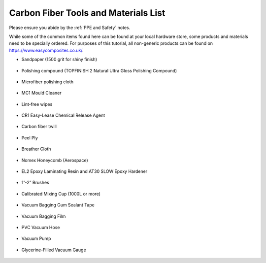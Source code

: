 Carbon Fiber Tools and Materials List
=====================================

Please ensure you abide by the :ref:`PPE and Safety` notes. 

While some of the common items found here can be found at your local hardware store, some products and materials need to be specially ordered. For purposes of this tutorial, all non-generic products can be found on https://www.easycomposites.co.uk/. 

* Sandpaper (1500 grit for shiny finish)

.. figure:: ../_static/images/sandpaper.jpg 
   :figwidth: 700px 
   :target: ../_static/images/sandpaper.jpg

* Polishing compound (TOPFINISH 2 Natural Ultra Gloss Polishing Compound)

.. figure:: ../_static/images/pc.jpg 
   :figwidth: 700px 
   :target: ../_static/images/pc.jpg

* Microfiber polishing cloth

.. figure:: ../_static/images/MF.jpg 
   :figwidth: 700px 
   :target: ../_static/images/MF.jpg

* MC1 Mould Cleaner

.. figure:: ../_static/images/MC1.jpg 
   :figwidth: 700px 
   :target: ../_static/images/MC1.jpg

* Lint-free wipes

.. figure:: ../_static/images/wipe.jpg 
   :figwidth: 700px 
   :target: ../_static/images/wipe.jpg

* CR1 Easy-Lease Chemical Release Agent

.. figure:: ../_static/images/CR1.jpg 
   :figwidth: 700px 
   :target: ../_static/images/CR1.jpg

* Carbon fiber twill

.. figure:: ../_static/images/twill.jpg 
   :figwidth: 700px 
   :target: ../_static/images/twill.jpg

* Peel Ply

.. figure:: ../_static/images/peelply.jpg 
   :figwidth: 700px 
   :target: ../_static/images/peelply.jpg

* Breather Cloth

.. figure:: ../_static/images/BC.jpg 
   :figwidth: 700px 
   :target: ../_static/images/BC.jpg

* Nomex Honeycomb (Aerospace)

.. figure:: ../_static/images/nomex.jpg 
   :figwidth: 700px 
   :target: ../_static/images/nomex.jpg

* EL2 Epoxy Laminating Resin and AT30 SLOW Epoxy Hardener

.. figure:: ../_static/images/EL2.jpg 
   :figwidth: 700px 
   :target: ../_static/images/EL2.jpg

* 1”-2” Brushes

.. figure:: ../_static/images/brush.jpg 
   :figwidth: 700px 
   :target: ../_static/images/brush.jpg

* Calibrated Mixing Cup (1000L or more)

.. figure:: ../_static/images/cup.jpg 
   :figwidth: 700px 
   :target: ../_static/images/cup.jpg

* Vacuum Bagging Gum Sealant Tape 

.. figure:: ../_static/images/gum.jpg 
   :figwidth: 700px 
   :target: ../_static/images/gum.jpg

* Vacuum Bagging Film

.. figure:: ../_static/images/film.jpg 
   :figwidth: 700px 
   :target: ../_static/images/film.jpg

* PVC Vacuum Hose

.. figure:: ../_static/images/pvc.jpg 
   :figwidth: 700px 
   :target: ../_static/images/pvc.jpg

* Vacuum Pump

.. figure:: ../_static/images/pump.jpg 
   :figwidth: 700px 
   :target: ../_static/images/pump.jpg

* Glycerine-Filled Vacuum Gauge

.. figure:: ../_static/images/vg.jpg 
   :figwidth: 700px 
   :target: ../_static/images/vg.jpg


